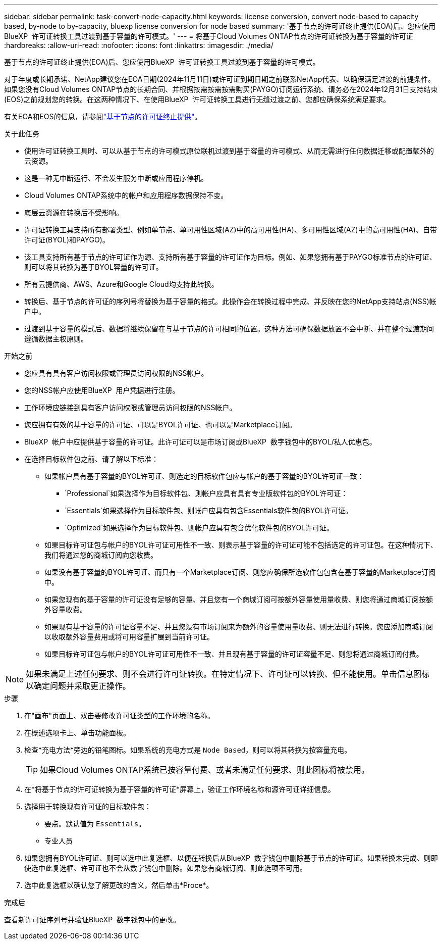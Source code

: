 ---
sidebar: sidebar 
permalink: task-convert-node-capacity.html 
keywords: license conversion, convert node-based to capacity based, by-node to by-capacity, bluexp license conversion for node based 
summary: '基于节点的许可证终止提供(EOA)后、您应使用BlueXP  许可证转换工具过渡到基于容量的许可模式。' 
---
= 将基于Cloud Volumes ONTAP节点的许可证转换为基于容量的许可证
:hardbreaks:
:allow-uri-read: 
:nofooter: 
:icons: font
:linkattrs: 
:imagesdir: ./media/


[role="lead"]
基于节点的许可证终止提供(EOA)后、您应使用BlueXP  许可证转换工具过渡到基于容量的许可模式。

对于年度或长期承诺、NetApp建议您在EOA日期(2024年11月11日)或许可证到期日期之前联系NetApp代表、以确保满足过渡的前提条件。如果您没有Cloud Volumes ONTAP节点的长期合同、并根据按需按需按需购买(PAYGO)订阅运行系统、请务必在2024年12月31日支持结束(EOS)之前规划您的转换。在这两种情况下、在使用BlueXP  许可证转换工具进行无缝过渡之前、您都应确保系统满足要求。

有关EOA和EOS的信息，请参阅link:concept-licensing.html#end-of-availability-of-node-based-licenses["基于节点的许可证终止提供"]。

.关于此任务
* 使用许可证转换工具时、可以从基于节点的许可模式原位联机过渡到基于容量的许可模式、从而无需进行任何数据迁移或配置额外的云资源。
* 这是一种无中断运行、不会发生服务中断或应用程序停机。
* Cloud Volumes ONTAP系统中的帐户和应用程序数据保持不变。
* 底层云资源在转换后不受影响。
* 许可证转换工具支持所有部署类型、例如单节点、单可用性区域(AZ)中的高可用性(HA)、多可用性区域(AZ)中的高可用性(HA)、自带许可证(BYOL)和PAYGO)。
* 该工具支持所有基于节点的许可证作为源、支持所有基于容量的许可证作为目标。例如、如果您拥有基于PAYGO标准节点的许可证、则可以将其转换为基于BYOL容量的许可证。
* 所有云提供商、AWS、Azure和Google Cloud均支持此转换。
* 转换后、基于节点的许可证的序列号将替换为基于容量的格式。此操作会在转换过程中完成、并反映在您的NetApp支持站点(NSS)帐户中。
* 过渡到基于容量的模式后、数据将继续保留在与基于节点的许可相同的位置。这种方法可确保数据放置不会中断、并在整个过渡期间遵循数据主权原则。


.开始之前
* 您应具有具有客户访问权限或管理员访问权限的NSS帐户。
* 您的NSS帐户应使用BlueXP  用户凭据进行注册。
* 工作环境应链接到具有客户访问权限或管理员访问权限的NSS帐户。
* 您应拥有有效的基于容量的许可证、可以是BYOL许可证、也可以是Marketplace订阅。
* BlueXP  帐户中应提供基于容量的许可证。此许可证可以是市场订阅或BlueXP  数字钱包中的BYOL/私人优惠包。
* 在选择目标软件包之前、请了解以下标准：
+
** 如果帐户具有基于容量的BYOL许可证、则选定的目标软件包应与帐户的基于容量的BYOL许可证一致：
+
***  `Professional`如果选择作为目标软件包、则帐户应具有具有专业版软件包的BYOL许可证：
***  `Essentials`如果选择作为目标软件包、则帐户应具有包含Essentials软件包的BYOL许可证。
***  `Optimized`如果选择作为目标软件包、则帐户应具有包含优化软件包的BYOL许可证。


** 如果目标许可证包与帐户的BYOL许可证可用性不一致、则表示基于容量的许可证可能不包括选定的许可证包。在这种情况下、我们将通过您的商城订阅向您收费。
** 如果没有基于容量的BYOL许可证、而只有一个Marketplace订阅、则您应确保所选软件包包含在基于容量的Marketplace订阅中。
** 如果您现有的基于容量的许可证没有足够的容量、并且您有一个商城订阅可按额外容量使用量收费、则您将通过商城订阅按额外容量收费。
** 如果现有基于容量的许可证容量不足、并且您没有市场订阅来为额外的容量使用量收费、则无法进行转换。您应添加商城订阅以收取额外容量费用或将可用容量扩展到当前许可证。
** 如果目标许可证包与帐户的BYOL许可证可用性不一致、并且现有基于容量的许可证容量不足、则您将通过商城订阅付费。





NOTE: 如果未满足上述任何要求、则不会进行许可证转换。在特定情况下、许可证可以转换、但不能使用。单击信息图标以确定问题并采取更正操作。

.步骤
. 在"画布"页面上、双击要修改许可证类型的工作环境的名称。
. 在概述选项卡上、单击功能面板。
. 检查*充电方法*旁边的铅笔图标。如果系统的充电方式是 `Node Based`，则可以将其转换为按容量充电。
+

TIP: 如果Cloud Volumes ONTAP系统已按容量付费、或者未满足任何要求、则此图标将被禁用。

. 在*将基于节点的许可证转换为基于容量的许可证*屏幕上，验证工作环境名称和源许可证详细信息。
. 选择用于转换现有许可证的目标软件包：
+
** 要点。默认值为 `Essentials`。
** 专业人员




ifdef::azure[]

* 优化(适用于Azure)


endif::azure[]

ifdef::gcp[]

* 优化(适用于Google Cloud)


endif::gcp[]

. 如果您拥有BYOL许可证、则可以选中此复选框、以便在转换后从BlueXP  数字钱包中删除基于节点的许可证。如果转换未完成、则即使选中此复选框、许可证也不会从数字钱包中删除。如果您有商城订阅、则此选项不可用。
. 选中此复选框以确认您了解更改的含义，然后单击*Proce*。


.完成后
查看新许可证序列号并验证BlueXP  数字钱包中的更改。
